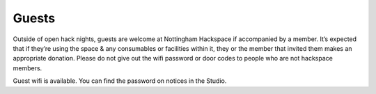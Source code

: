 Guests
======

Outside of open hack nights, guests are welcome at Nottingham Hackspace if accompanied by a member. It’s expected that if they’re using the space & any consumables or facilities within it, they or the member that invited them makes an appropriate donation. Please do not give out the wifi password or door codes to people who are not hackspace members.

Guest wifi is available.  You can find the password on notices in the Studio.
